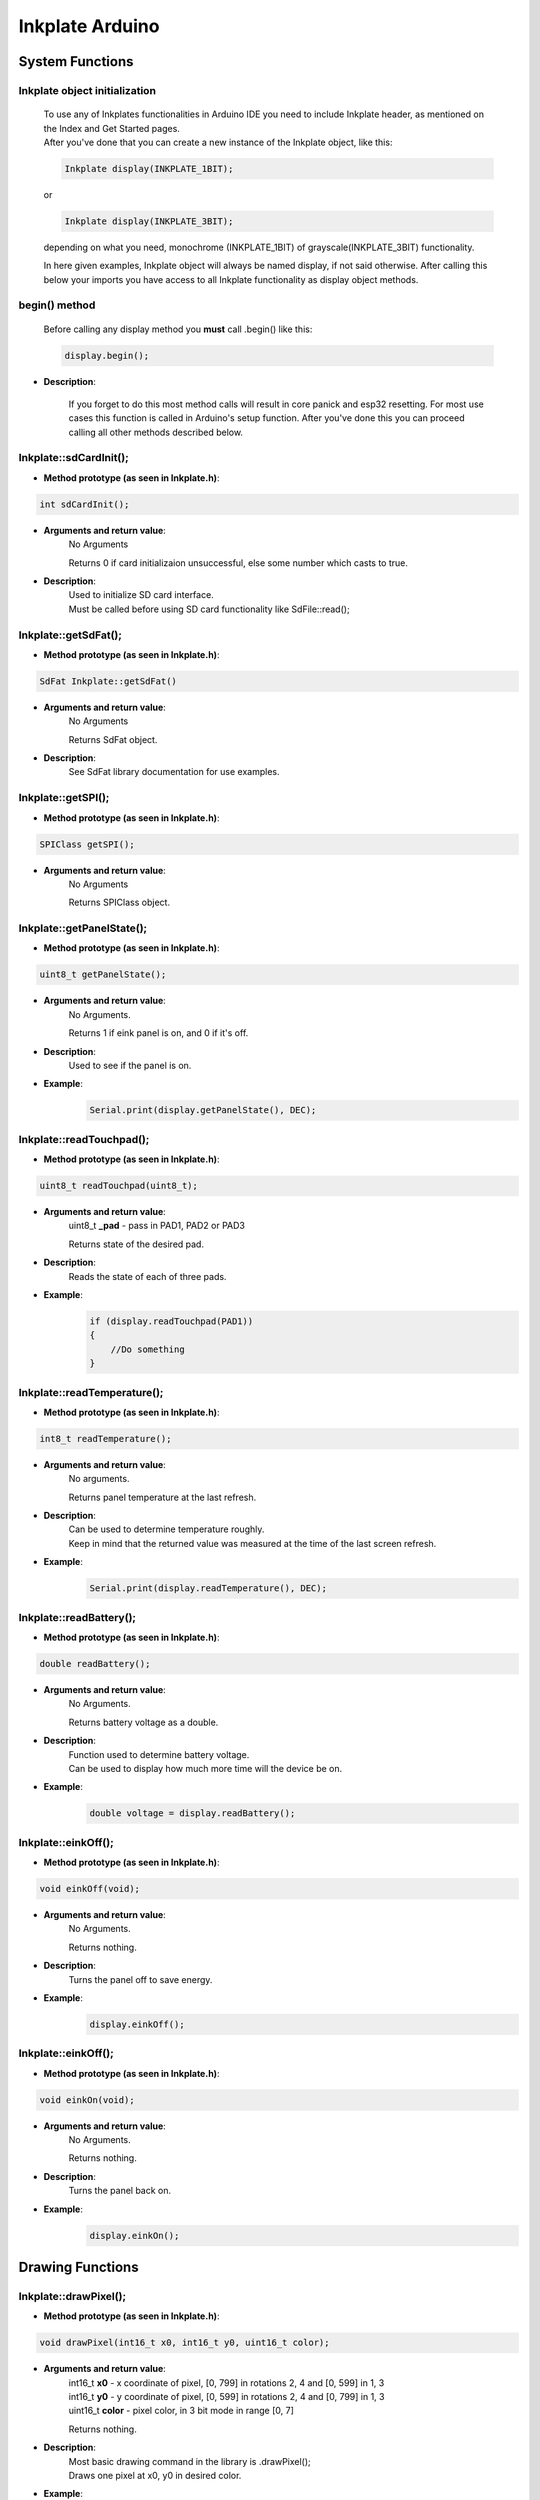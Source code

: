 Inkplate Arduino
==================

System Functions
----------------

Inkplate object initialization
##############################
    | To use any of Inkplates functionalities in Arduino IDE you need to include Inkplate header, as mentioned on the Index and Get Started pages.
    | After you've done that you can create a new instance of the Inkplate object, like this:

    .. code-block:: c

        Inkplate display(INKPLATE_1BIT);

    or

    .. code-block:: c

        Inkplate display(INKPLATE_3BIT);

    depending on what you need, monochrome (INKPLATE_1BIT) of grayscale(INKPLATE_3BIT) functionality.

    In here given examples, Inkplate object will always be named display, if not said otherwise.
    After calling this below your imports you have access to all Inkplate functionality as display object methods.

begin() method
##############
    | Before calling any display method you **must** call .begin() like this: 

    .. code-block:: c

        display.begin();

* **Description**:

    If you forget to do this most method calls will result in core panick and esp32 resetting.
    For most use cases this function is called in Arduino's setup function.
    After you've done this you can proceed calling all other methods described below.



Inkplate::sdCardInit();
#######################

* **Method prototype (as seen in Inkplate.h)**:

.. code-block:: c

    int sdCardInit();

* **Arguments and return value**:
    | No Arguments

    Returns 0 if card initializaion unsuccessful, else some number which casts to true.

* **Description**:
    | Used to initialize SD card interface.
    | Must be called before using SD card functionality like SdFile::read();



Inkplate::getSdFat();
#####################

* **Method prototype (as seen in Inkplate.h)**:

.. code-block:: c

    SdFat Inkplate::getSdFat()

* **Arguments and return value**:
    | No Arguments

    Returns SdFat object.

* **Description**:
    | See SdFat library documentation for use examples.


Inkplate::getSPI();
###################

* **Method prototype (as seen in Inkplate.h)**:

.. code-block:: c

    SPIClass getSPI();

* **Arguments and return value**:
    | No Arguments
    
    Returns SPIClass object.


Inkplate::getPanelState();
##########################

* **Method prototype (as seen in Inkplate.h)**:

.. code-block:: c

    uint8_t getPanelState();

* **Arguments and return value**:
    | No Arguments.

    Returns 1 if eink panel is on, and 0 if it's off.

* **Description**:
    | Used to see if the panel is on.

* **Example**:
    .. code-block:: c

        Serial.print(display.getPanelState(), DEC);


Inkplate::readTouchpad();
#########################

* **Method prototype (as seen in Inkplate.h)**:

.. code-block:: c

    uint8_t readTouchpad(uint8_t);

* **Arguments and return value**:
    | uint8_t **_pad** - pass in PAD1, PAD2 or PAD3

    Returns state of the desired pad.

* **Description**:
    | Reads the state of each of three pads.

* **Example**:
    .. code-block:: c

        if (display.readTouchpad(PAD1)) 
        {
            //Do something
        }



Inkplate::readTemperature();
############################

* **Method prototype (as seen in Inkplate.h)**:

.. code-block:: c

    int8_t readTemperature();

* **Arguments and return value**:
    | No arguments.

    Returns panel temperature at the last refresh.

* **Description**:
    | Can be used to determine temperature roughly.
    | Keep in mind that the returned value was measured at the time of the last screen refresh.

* **Example**:
    .. code-block:: c

        Serial.print(display.readTemperature(), DEC);



Inkplate::readBattery();
#########################

* **Method prototype (as seen in Inkplate.h)**:

.. code-block:: c

    double readBattery();

* **Arguments and return value**:
    | No Arguments.

    Returns battery voltage as a double.

* **Description**:
    | Function used to determine battery voltage.
    | Can be used to display how much more time will the device be on.

* **Example**:
    .. code-block:: c

        double voltage = display.readBattery();



Inkplate::einkOff();
####################

* **Method prototype (as seen in Inkplate.h)**:

.. code-block:: c

    void einkOff(void);

* **Arguments and return value**:
    | No Arguments.

    Returns nothing.

* **Description**:
    | Turns the panel off to save energy.

* **Example**:
    .. code-block:: c

        display.einkOff();



Inkplate::einkOff();
####################

* **Method prototype (as seen in Inkplate.h)**:

.. code-block:: c

    void einkOn(void);

* **Arguments and return value**:
    | No Arguments.

    Returns nothing.

* **Description**:
    | Turns the panel back on.

* **Example**:
    .. code-block:: c

        display.einkOn();



Drawing Functions
-----------------

Inkplate::drawPixel();
######################

* **Method prototype (as seen in Inkplate.h)**:

.. code-block:: c

    void drawPixel(int16_t x0, int16_t y0, uint16_t color);

* **Arguments and return value**:
    | int16_t **x0** - x coordinate of pixel, [0, 799] in rotations 2, 4 and [0, 599] in 1, 3
    | int16_t **y0** - y coordinate of pixel, [0, 599] in rotations 2, 4 and [0, 799] in 1, 3 
    | uint16_t **color** - pixel color, in 3 bit mode in range [0, 7]

    Returns nothing.

* **Description**:
    | Most basic drawing command in the library is .drawPixel();
    | Draws one pixel at x0, y0 in desired color.

* **Example**:
    .. code-block:: c

        display.drawPixel(100, 50, BLACK);

* **Result**:
    | Here is what the code above produces like:

    .. image:: images/index.jpg
        :width: 600



Inkplate::clearDisplay();
#########################

* **Method prototype (as seen in Inkplate.h)**:

.. code-block:: c

    void clearDisplay();

* **Example**:
    .. code-block:: c

        display.clearDisplay();

* **Result**:
    | Here is what the code above produces like:

    .. image:: images/index.jpg
        :width: 600



Inkplate::display();
####################

* **Method prototype (as seen in Inkplate.h)**:

.. code-block:: c

    void display();

* **Arguments and return value**:
    | No Arguments

    Returns nothing.

* **Description**:
    | Puts all data in frame buffer to screen.

* **Example**:
    .. code-block:: c

        //Any drawing code
        display.drawPixel(10, 100, BLACK);

        display.display();

* **Result**:
    | Here is what the code above produces like:

    .. image:: images/index.jpg
        :width: 600



Inkplate::partialUpdate();
##########################

* **Method prototype (as seen in Inkplate.h)**:

.. code-block:: c

    void partialUpdate();

* **Arguments and return value**:
    | No Arguments

    Returns nothing.

* **Description**:
    | Updates only the changed parts of the screen.
    | After a few updates creates blurry parts of the screen.
    | Fixed by calling Inkplate::clear();

* **Example**:
    .. code-block:: c

        display.drawPixel(100, 50, BLACK);

        display.partialUpdate();

        display.drawPixel(100, 100, BLACK);

* **Result**:
    | Here is what the code above produces like:

    .. image:: images/index.jpg
        :width: 600



Inkplate::drawBitmap3Bit();
###########################

* **Method prototype (as seen in Inkplate.h)**:

.. code-block:: c

    void drawBitmap3Bit(int16_t _x, int16_t _y, const unsigned char *_p, int16_t _w, int16_t _h);

* **Arguments and return value**:
    | int16_t **_x** - x coordinate of image corner, [0, 799] in rotations 2, 4 and [0, 599] in 1, 3
    | int16_t **_y** - y coordinate of image corner, [0, 599] in rotations 2, 4 and [0, 799] in 1, 3 
    | const unsigned char ***_p** - unsigned char buffer containing bitmap data
    | int16_t **_w** - image width
    | int16_t **_h** - image height

    Returns nothing.

* **Description**:
    | Draws a bitmap image to screen.
    | Image data can be created using online tools or supplied Python script in some examples.

* **Example**:
    .. code-block:: c

        //Picture is a predefined image buffer
        display.drawBitmap3Bit(0, 0, picture, 800, 600);
        display.display();  

* **Result**:
    | Here is what the code above produces like:

    .. image:: images/index.jpg
        :width: 600



Inkplate::setRotation();
########################

* **Method prototype (as seen in Inkplate.h)**:

.. code-block:: c

    void drawPixel(int16_t x0, int16_t y0, uint16_t color);

* **Arguments and return value**:
    | int16_t **x0** - x coordinate of pixel, [0, 799] in rotations 2, 4 and [0, 599] in 1, 3
    | int16_t **y0** - y coordinate of pixel, [0, 599] in rotations 2, 4 and [0, 799] in 1, 3 
    | uint16_t **color** - pixel color, in 3 bit mode in range [0, 7]

    Returns nothing.

* **Description**:
    | Most basic drawing command in the library is .drawPixel();
    | Draws one pixel at x0, y0 in desired color.

* **Example**:
    .. code-block:: c

        display.drawPixel(100, 50, 0);

* **Result**:
    | Here is what the code above produces like:

    .. image:: images/index.jpg
        :width: 600



Inkplate::selectDisplayMode();
##############################

* **Method prototype (as seen in Inkplate.h)**:

.. code-block:: c

    void drawPixel(int16_t x0, int16_t y0, uint16_t color);

* **Arguments and return value**:
    | int16_t **x0** - x coordinate of pixel, [0, 799] in rotations 2, 4 and [0, 599] in 1, 3
    | int16_t **y0** - y coordinate of pixel, [0, 599] in rotations 2, 4 and [0, 799] in 1, 3 
    | uint16_t **color** - pixel color, in 3 bit mode in range [0, 7]

    Returns nothing.

* **Description**:
    | Most basic drawing command in the library is .drawPixel();
    | Draws one pixel at x0, y0 in desired color.

* **Example**:
    .. code-block:: c

        display.drawPixel(100, 50, 0);

* **Result**:
    | Here is what the code above produces like:

    .. image:: images/index.jpg
        :width: 600



Inkplate::getDisplayMode();
###########################

* **Method prototype (as seen in Inkplate.h)**:

.. code-block:: c

    void drawPixel(int16_t x0, int16_t y0, uint16_t color);

* **Arguments and return value**:
    | int16_t **x0** - x coordinate of pixel, [0, 799] in rotations 2, 4 and [0, 599] in 1, 3
    | int16_t **y0** - y coordinate of pixel, [0, 599] in rotations 2, 4 and [0, 799] in 1, 3 
    | uint16_t **color** - pixel color, in 3 bit mode in range [0, 7]

    Returns nothing.

* **Description**:
    | Most basic drawing command in the library is .drawPixel();
    | Draws one pixel at x0, y0 in desired color.

* **Example**:
    .. code-block:: c

        display.drawPixel(100, 50, 0);

* **Result**:
    | Here is what the code above produces like:

    .. image:: images/index.jpg
        :width: 600


Inkplate::drawBitmapFromSD();
#############################

* **Method prototype (as seen in Inkplate.h)**:

.. code-block:: c

    void drawPixel(int16_t x0, int16_t y0, uint16_t color);

* **Arguments and return value**:
    | int16_t **x0** - x coordinate of pixel, [0, 799] in rotations 2, 4 and [0, 599] in 1, 3
    | int16_t **y0** - y coordinate of pixel, [0, 599] in rotations 2, 4 and [0, 799] in 1, 3 
    | uint16_t **color** - pixel color, in 3 bit mode in range [0, 7]

    Returns nothing.

* **Description**:
    | Most basic drawing command in the library is .drawPixel();
    | Draws one pixel at x0, y0 in desired color.

* **Example**:
    .. code-block:: c

        display.drawPixel(100, 50, 0);

* **Result**:
    | Here is what the code above produces like:

    .. image:: images/index.jpg
        :width: 600


Inkplate::drawBitmapFromWeb();
##############################

* **Method prototype (as seen in Inkplate.h)**:

.. code-block:: c

    void drawPixel(int16_t x0, int16_t y0, uint16_t color);

* **Arguments and return value**:
    | int16_t **x0** - x coordinate of pixel, [0, 799] in rotations 2, 4 and [0, 599] in 1, 3
    | int16_t **y0** - y coordinate of pixel, [0, 599] in rotations 2, 4 and [0, 799] in 1, 3 
    | uint16_t **color** - pixel color, in 3 bit mode in range [0, 7]

    Returns nothing.

* **Description**:
    | Most basic drawing command in the library is .drawPixel();
    | Draws one pixel at x0, y0 in desired color.

* **Example**:
    .. code-block:: c

        display.drawPixel(100, 50, 0);

* **Result**:
    | Here is what the code above produces like:

    .. image:: images/index.jpg
        :width: 600


Inkplate::drawThickLine();
##########################

* **Method prototype (as seen in Inkplate.h)**:

.. code-block:: c

    void drawPixel(int16_t x0, int16_t y0, uint16_t color);

* **Arguments and return value**:
    | int16_t **x0** - x coordinate of pixel, [0, 799] in rotations 2, 4 and [0, 599] in 1, 3
    | int16_t **y0** - y coordinate of pixel, [0, 599] in rotations 2, 4 and [0, 799] in 1, 3 
    | uint16_t **color** - pixel color, in 3 bit mode in range [0, 7]

    Returns nothing.

* **Description**:
    | Most basic drawing command in the library is .drawPixel();
    | Draws one pixel at x0, y0 in desired color.

* **Example**:
    .. code-block:: c

        display.drawPixel(100, 50, 0);

* **Result**:
    | Here is what the code above produces like:

    .. image:: images/index.jpg
        :width: 600



Inkplate::drawGradientLine();
#############################

* **Method prototype (as seen in Inkplate.h)**:

.. code-block:: c

    void drawPixel(int16_t x0, int16_t y0, uint16_t color);

* **Arguments and return value**:
    | int16_t **x0** - x coordinate of pixel, [0, 799] in rotations 2, 4 and [0, 599] in 1, 3
    | int16_t **y0** - y coordinate of pixel, [0, 599] in rotations 2, 4 and [0, 799] in 1, 3 
    | uint16_t **color** - pixel color, in 3 bit mode in range [0, 7]

    Returns nothing.

* **Description**:
    | Most basic drawing command in the library is .drawPixel();
    | Draws one pixel at x0, y0 in desired color.

* **Example**:
    .. code-block:: c

        display.drawPixel(100, 50, 0);

* **Result**:
    | Here is what the code above produces like:

    .. image:: images/index.jpg
        :width: 600




Inkplate::clean();
#########################

* **Method prototype (as seen in Inkplate.h)**:

.. code-block:: c

    void drawPixel(int16_t x0, int16_t y0, uint16_t color);

* **Arguments and return value**:
    | int16_t **x0** - x coordinate of pixel, [0, 799] in rotations 2, 4 and [0, 599] in 1, 3
    | int16_t **y0** - y coordinate of pixel, [0, 599] in rotations 2, 4 and [0, 799] in 1, 3 
    | uint16_t **color** - pixel color, in 3 bit mode in range [0, 7]

    Returns nothing.

* **Description**:
    | Most basic drawing command in the library is .drawPixel();
    | Draws one pixel at x0, y0 in desired color.

* **Example**:
    .. code-block:: c

        display.drawPixel(100, 50, 0);

* **Result**:
    | Here is what the code above produces like:

    .. image:: images/index.jpg
        :width: 600

